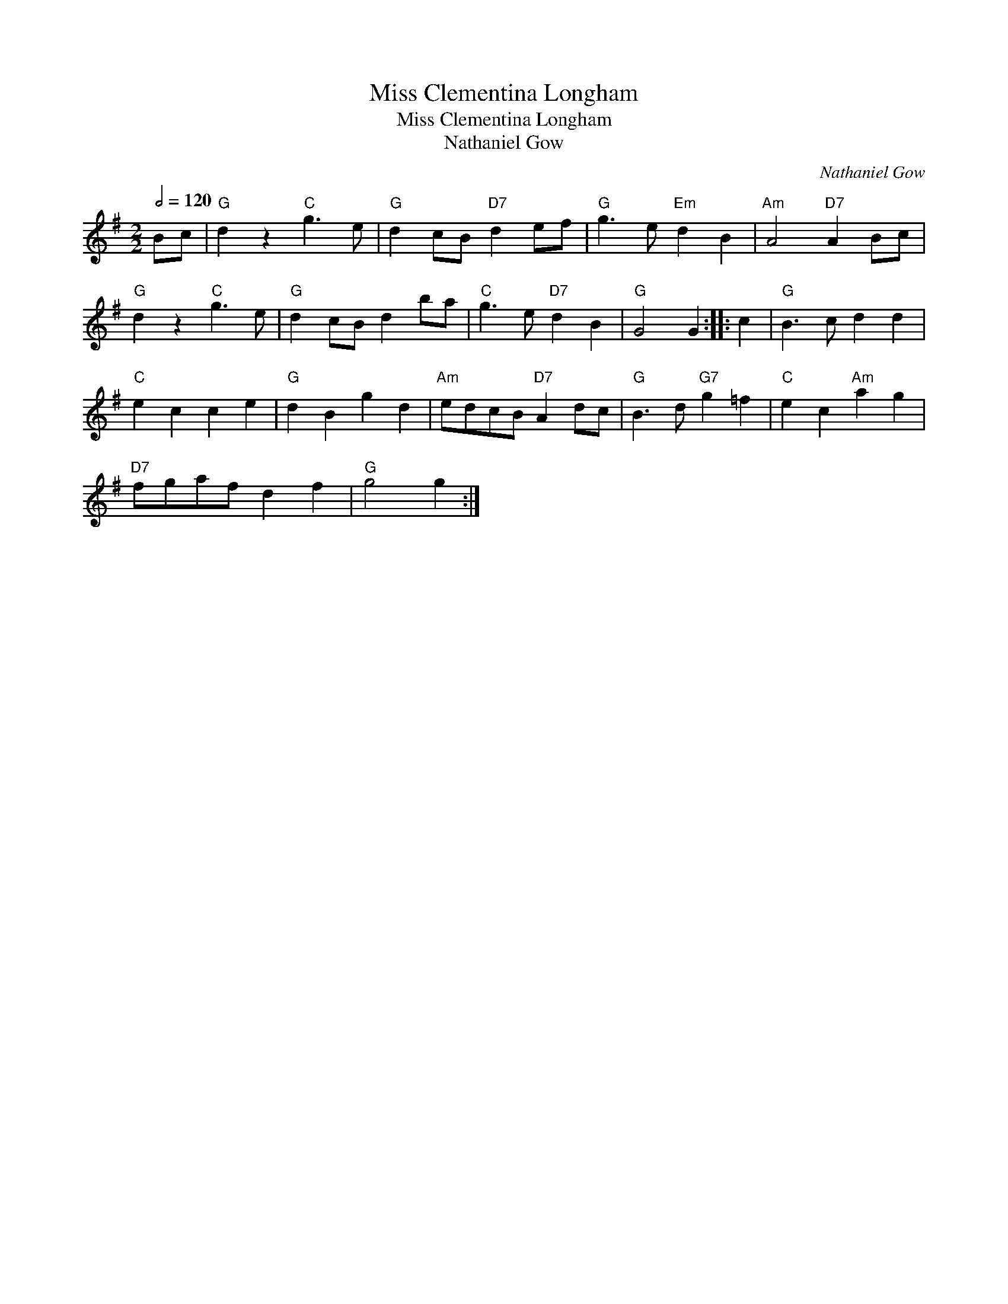 X:1
T:Miss Clementina Longham
T:Miss Clementina Longham
T:Nathaniel Gow
C:Nathaniel Gow
L:1/8
Q:1/2=120
M:2/2
K:G
V:1 treble 
V:1
 Bc |"G" d2 z2"C" g3 e |"G" d2 cB"D7" d2 ef |"G" g3 e"Em" d2 B2 |"Am" A4"D7" A2 Bc | %5
"G" d2 z2"C" g3 e |"G" d2 cB d2 ba |"C" g3 e"D7" d2 B2 |"G" G4 G2 :: c2 |"G" B3 c d2 d2 | %11
"C" e2 c2 c2 e2 |"G" d2 B2 g2 d2 |"Am" edcB"D7" A2 dc |"G" B3 d"G7" g2 =f2 |"C" e2 c2"Am" a2 g2 | %16
"D7" fgaf d2 f2 |"G" g4 g2 :| %18

